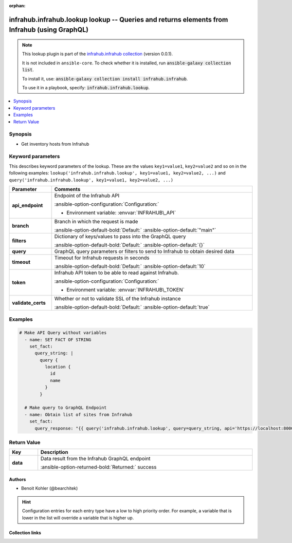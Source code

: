 
.. Document meta

:orphan:

.. |antsibull-internal-nbsp| unicode:: 0xA0
    :trim:

.. meta::
  :antsibull-docs: 2.5.0

.. Anchors

.. _ansible_collections.infrahub.infrahub.lookup_lookup:

.. Anchors: short name for ansible.builtin

.. Title

infrahub.infrahub.lookup lookup -- Queries and returns elements from Infrahub (using GraphQL)
+++++++++++++++++++++++++++++++++++++++++++++++++++++++++++++++++++++++++++++++++++++++++++++

.. Collection note

.. note::
    This lookup plugin is part of the `infrahub.infrahub collection <https://galaxy.ansible.com/ui/repo/published/infrahub/infrahub/>`_ (version 0.0.1).

    It is not included in ``ansible-core``.
    To check whether it is installed, run :code:`ansible-galaxy collection list`.

    To install it, use: :code:`ansible-galaxy collection install infrahub.infrahub`.

    To use it in a playbook, specify: :code:`infrahub.infrahub.lookup`.

.. version_added


.. contents::
   :local:
   :depth: 1

.. Deprecated


Synopsis
--------

.. Description

- Get inventory hosts from Infrahub


.. Aliases


.. Requirements






.. Options

Keyword parameters
------------------

This describes keyword parameters of the lookup. These are the values ``key1=value1``, ``key2=value2`` and so on in the following
examples: ``lookup('infrahub.infrahub.lookup', key1=value1, key2=value2, ...)`` and ``query('infrahub.infrahub.lookup', key1=value1, key2=value2, ...)``

.. tabularcolumns:: \X{1}{3}\X{2}{3}

.. list-table::
  :width: 100%
  :widths: auto
  :header-rows: 1
  :class: longtable ansible-option-table

  * - Parameter
    - Comments

  * - .. raw:: html

        <div class="ansible-option-cell">
        <div class="ansibleOptionAnchor" id="parameter-api_endpoint"></div>

      .. _ansible_collections.infrahub.infrahub.lookup_lookup__parameter-api_endpoint:

      .. rst-class:: ansible-option-title

      **api_endpoint**

      .. raw:: html

        <a class="ansibleOptionLink" href="#parameter-api_endpoint" title="Permalink to this option"></a>

      .. ansible-option-type-line::

        :ansible-option-type:`string` / :ansible-option-required:`required`




      .. raw:: html

        </div>

    - .. raw:: html

        <div class="ansible-option-cell">

      Endpoint of the Infrahub API


      .. rst-class:: ansible-option-line

      :ansible-option-configuration:`Configuration:`

      - Environment variable: :envvar:`INFRAHUB\_API`


      .. raw:: html

        </div>

  * - .. raw:: html

        <div class="ansible-option-cell">
        <div class="ansibleOptionAnchor" id="parameter-branch"></div>

      .. _ansible_collections.infrahub.infrahub.lookup_lookup__parameter-branch:

      .. rst-class:: ansible-option-title

      **branch**

      .. raw:: html

        <a class="ansibleOptionLink" href="#parameter-branch" title="Permalink to this option"></a>

      .. ansible-option-type-line::

        :ansible-option-type:`string`




      .. raw:: html

        </div>

    - .. raw:: html

        <div class="ansible-option-cell">

      Branch in which the request is made


      .. rst-class:: ansible-option-line

      :ansible-option-default-bold:`Default:` :ansible-option-default:`"main"`

      .. raw:: html

        </div>

  * - .. raw:: html

        <div class="ansible-option-cell">
        <div class="ansibleOptionAnchor" id="parameter-filters"></div>

      .. _ansible_collections.infrahub.infrahub.lookup_lookup__parameter-filters:

      .. rst-class:: ansible-option-title

      **filters**

      .. raw:: html

        <a class="ansibleOptionLink" href="#parameter-filters" title="Permalink to this option"></a>

      .. ansible-option-type-line::

        :ansible-option-type:`dictionary`




      .. raw:: html

        </div>

    - .. raw:: html

        <div class="ansible-option-cell">

      Dictionary of keys/values to pass into the GraphQL query


      .. rst-class:: ansible-option-line

      :ansible-option-default-bold:`Default:` :ansible-option-default:`{}`

      .. raw:: html

        </div>

  * - .. raw:: html

        <div class="ansible-option-cell">
        <div class="ansibleOptionAnchor" id="parameter-query"></div>

      .. _ansible_collections.infrahub.infrahub.lookup_lookup__parameter-query:

      .. rst-class:: ansible-option-title

      **query**

      .. raw:: html

        <a class="ansibleOptionLink" href="#parameter-query" title="Permalink to this option"></a>

      .. ansible-option-type-line::

        :ansible-option-type:`string` / :ansible-option-required:`required`




      .. raw:: html

        </div>

    - .. raw:: html

        <div class="ansible-option-cell">

      GraphQL query parameters or filters to send to Infrahub to obtain desired data


      .. raw:: html

        </div>

  * - .. raw:: html

        <div class="ansible-option-cell">
        <div class="ansibleOptionAnchor" id="parameter-timeout"></div>

      .. _ansible_collections.infrahub.infrahub.lookup_lookup__parameter-timeout:

      .. rst-class:: ansible-option-title

      **timeout**

      .. raw:: html

        <a class="ansibleOptionLink" href="#parameter-timeout" title="Permalink to this option"></a>

      .. ansible-option-type-line::

        :ansible-option-type:`integer`




      .. raw:: html

        </div>

    - .. raw:: html

        <div class="ansible-option-cell">

      Timeout for Infrahub requests in seconds


      .. rst-class:: ansible-option-line

      :ansible-option-default-bold:`Default:` :ansible-option-default:`10`

      .. raw:: html

        </div>

  * - .. raw:: html

        <div class="ansible-option-cell">
        <div class="ansibleOptionAnchor" id="parameter-token"></div>

      .. _ansible_collections.infrahub.infrahub.lookup_lookup__parameter-token:

      .. rst-class:: ansible-option-title

      **token**

      .. raw:: html

        <a class="ansibleOptionLink" href="#parameter-token" title="Permalink to this option"></a>

      .. ansible-option-type-line::

        :ansible-option-type:`string` / :ansible-option-required:`required`




      .. raw:: html

        </div>

    - .. raw:: html

        <div class="ansible-option-cell">

      Infrahub API token to be able to read against Infrahub.


      .. rst-class:: ansible-option-line

      :ansible-option-configuration:`Configuration:`

      - Environment variable: :envvar:`INFRAHUB\_TOKEN`


      .. raw:: html

        </div>

  * - .. raw:: html

        <div class="ansible-option-cell">
        <div class="ansibleOptionAnchor" id="parameter-validate_certs"></div>

      .. _ansible_collections.infrahub.infrahub.lookup_lookup__parameter-validate_certs:

      .. rst-class:: ansible-option-title

      **validate_certs**

      .. raw:: html

        <a class="ansibleOptionLink" href="#parameter-validate_certs" title="Permalink to this option"></a>

      .. ansible-option-type-line::

        :ansible-option-type:`string`




      .. raw:: html

        </div>

    - .. raw:: html

        <div class="ansible-option-cell">

      Whether or not to validate SSL of the Infrahub instance


      .. rst-class:: ansible-option-line

      :ansible-option-default-bold:`Default:` :ansible-option-default:`true`

      .. raw:: html

        </div>


.. Attributes


.. Notes


.. Seealso


.. Examples

Examples
--------

.. code-block:: yaml+jinja

    
    # Make API Query without variables
      - name: SET FACT OF STRING
        set_fact:
          query_string: |
            query {
              location {
                id
                name
              }
            }

      # Make query to GraphQL Endpoint
      - name: Obtain list of sites from Infrahub
        set_fact:
          query_response: "{{ query('infrahub.infrahub.lookup', query=query_string, api='https://localhost:8000', token='<redact>') }}"




.. Facts


.. Return values

Return Value
------------

.. tabularcolumns:: \X{1}{3}\X{2}{3}

.. list-table::
  :width: 100%
  :widths: auto
  :header-rows: 1
  :class: longtable ansible-option-table

  * - Key
    - Description

  * - .. raw:: html

        <div class="ansible-option-cell">
        <div class="ansibleOptionAnchor" id="return-data"></div>

      .. _ansible_collections.infrahub.infrahub.lookup_lookup__return-data:

      .. rst-class:: ansible-option-title

      **data**

      .. raw:: html

        <a class="ansibleOptionLink" href="#return-data" title="Permalink to this return value"></a>

      .. ansible-option-type-line::

        :ansible-option-type:`dictionary`

      .. raw:: html

        </div>

    - .. raw:: html

        <div class="ansible-option-cell">

      Data result from the Infrahub GraphQL endpoint


      .. rst-class:: ansible-option-line

      :ansible-option-returned-bold:`Returned:` success


      .. raw:: html

        </div>



..  Status (Presently only deprecated)


.. Authors

Authors
~~~~~~~

- Benoit Kohler (@bearchitek)


.. hint::
    Configuration entries for each entry type have a low to high priority order. For example, a variable that is lower in the list will override a variable that is higher up.

.. Extra links

Collection links
~~~~~~~~~~~~~~~~

.. ansible-links::

  - title: "Issue Tracker"
    url: "https://github.com/opsmill/infrahub-ansible/issues"
    external: true
  - title: "Repository (Sources)"
    url: "https://github.com/opsmill/infrahub-ansible"
    external: true


.. Parsing errors

